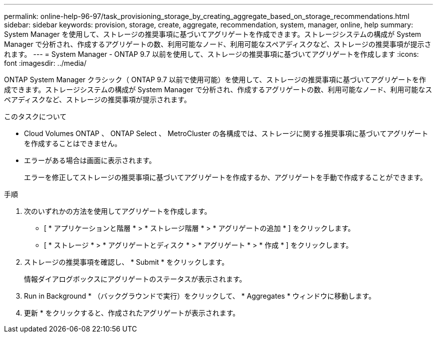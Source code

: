 ---
permalink: online-help-96-97/task_provisioning_storage_by_creating_aggregate_based_on_storage_recommendations.html 
sidebar: sidebar 
keywords: provision, storage, create, aggregate, recommendation, system, manager, online, help 
summary: System Manager を使用して、ストレージの推奨事項に基づいてアグリゲートを作成できます。ストレージシステムの構成が System Manager で分析され、作成するアグリゲートの数、利用可能なノード、利用可能なスペアディスクなど、ストレージの推奨事項が提示されます。 
---
= System Manager - ONTAP 9.7 以前を使用して、ストレージの推奨事項に基づいてアグリゲートを作成します
:icons: font
:imagesdir: ../media/


[role="lead"]
ONTAP System Manager クラシック（ ONTAP 9.7 以前で使用可能）を使用して、ストレージの推奨事項に基づいてアグリゲートを作成できます。ストレージシステムの構成が System Manager で分析され、作成するアグリゲートの数、利用可能なノード、利用可能なスペアディスクなど、ストレージの推奨事項が提示されます。

.このタスクについて
* Cloud Volumes ONTAP 、 ONTAP Select 、 MetroCluster の各構成では、ストレージに関する推奨事項に基づいてアグリゲートを作成することはできません。
* エラーがある場合は画面に表示されます。
+
エラーを修正してストレージの推奨事項に基づいてアグリゲートを作成するか、アグリゲートを手動で作成することができます。



.手順
. 次のいずれかの方法を使用してアグリゲートを作成します。
+
** [ * アプリケーションと階層 * > * ストレージ階層 * > * アグリゲートの追加 * ] をクリックします。
** [ * ストレージ * > * アグリゲートとディスク * > * アグリゲート * > * 作成 * ] をクリックします。


. ストレージの推奨事項を確認し、 * Submit * をクリックします。
+
情報ダイアログボックスにアグリゲートのステータスが表示されます。

. Run in Background * （バックグラウンドで実行）をクリックして、 * Aggregates * ウィンドウに移動します。
. 更新 * をクリックすると、作成されたアグリゲートが表示されます。

